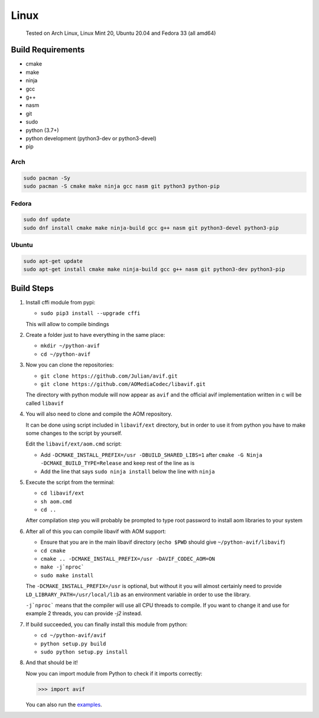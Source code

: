 =====
Linux
=====


  Tested on Arch Linux, Linux Mint 20, Ubuntu 20.04 and Fedora 33 (all amd64)


Build Requirements
------------------

- cmake
- make
- ninja
- gcc
- g++
- nasm
- git
- sudo
- python (3.7+)
- python development (python3-dev or python3-devel)
- pip


Arch
^^^^

.. code-block:: sh

  sudo pacman -Sy
  sudo pacman -S cmake make ninja gcc nasm git python3 python-pip


Fedora
^^^^^^

.. code-block:: sh

  sudo dnf update
  sudo dnf install cmake make ninja-build gcc g++ nasm git python3-devel python3-pip


Ubuntu
^^^^^^

.. code-block:: sh

  sudo apt-get update
  sudo apt-get install cmake make ninja-build gcc g++ nasm git python3-dev python3-pip


Build Steps
-----------

#. Install cffi module from pypi:

   - ``sudo pip3 install --upgrade cffi``

   This will allow to compile bindings


#. Create a folder just to have everything in the same place:

   - ``mkdir ~/python-avif``
   - ``cd ~/python-avif``


#. Now you can clone the repositories:

   - ``git clone https://github.com/Julian/avif.git``
   - ``git clone https://github.com/AOMediaCodec/libavif.git``

   The directory with python module will now appear as ``avif`` and the official avif implementation written in c will be called ``libavif``


#. You will also need to clone and compile the AOM repository.

   It can be done using script included in ``libavif/ext`` directory, but in order to use it from python you have to make some changes to the script by yourself.

   Edit the ``libavif/ext/aom.cmd`` script:

   - Add ``-DCMAKE_INSTALL_PREFIX=/usr -DBUILD_SHARED_LIBS=1`` after ``cmake -G Ninja -DCMAKE_BUILD_TYPE=Release`` and keep rest of the line as is
   - Add the line that says ``sudo ninja install`` below the line with ``ninja``


#. Execute the script from the terminal:

   - ``cd libavif/ext``
   - ``sh aom.cmd``
   - ``cd ..``

   After compilation step you will probably be prompted to type root password to install aom libraries to your system


#. After all of this you can compile libavif with AOM support:

   - Ensure that you are in the main libavif directory (``echo $PWD`` should give ``~/python-avif/libavif``)
   - ``cd cmake``
   - ``cmake .. -DCMAKE_INSTALL_PREFIX=/usr -DAVIF_CODEC_AOM=ON``
   - ``make -j`nproc```
   - ``sudo make install``

   The ``-DCMAKE_INSTALL_PREFIX=/usr`` is optional, but without it you will almost certainly need to provide ``LD_LIBRARY_PATH=/usr/local/lib`` as an environment variable in order to use the library.

   ``-j`nproc``` means that the compiler will use all CPU threads to compile. If you want to change it and use for example 2 threads, you can provide `-j2` instead.


#. If build succeeded, you can finally install this module from python:

   - ``cd ~/python-avif/avif``
   - ``python setup.py build``
   - ``sudo python setup.py install``


#. And that should be it!

   Now you can import module from Python to check if it imports correctly:

   .. code-block:: python

     >>> import avif

   You can also run the `examples <README.rst#Examples>`_.
